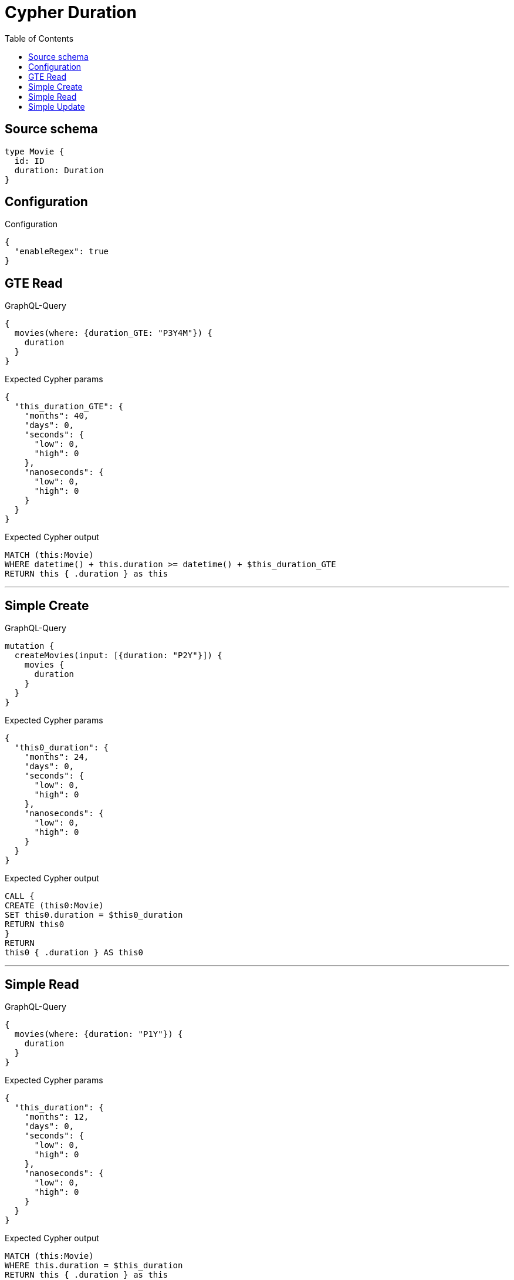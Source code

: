 :toc:

= Cypher Duration

== Source schema

[source,graphql,schema=true]
----
type Movie {
  id: ID
  duration: Duration
}
----

== Configuration

.Configuration
[source,json,schema-config=true]
----
{
  "enableRegex": true
}
----
== GTE Read

.GraphQL-Query
[source,graphql]
----
{
  movies(where: {duration_GTE: "P3Y4M"}) {
    duration
  }
}
----

.Expected Cypher params
[source,json]
----
{
  "this_duration_GTE": {
    "months": 40,
    "days": 0,
    "seconds": {
      "low": 0,
      "high": 0
    },
    "nanoseconds": {
      "low": 0,
      "high": 0
    }
  }
}
----

.Expected Cypher output
[source,cypher]
----
MATCH (this:Movie)
WHERE datetime() + this.duration >= datetime() + $this_duration_GTE
RETURN this { .duration } as this
----

'''

== Simple Create

.GraphQL-Query
[source,graphql]
----
mutation {
  createMovies(input: [{duration: "P2Y"}]) {
    movies {
      duration
    }
  }
}
----

.Expected Cypher params
[source,json]
----
{
  "this0_duration": {
    "months": 24,
    "days": 0,
    "seconds": {
      "low": 0,
      "high": 0
    },
    "nanoseconds": {
      "low": 0,
      "high": 0
    }
  }
}
----

.Expected Cypher output
[source,cypher]
----
CALL {
CREATE (this0:Movie)
SET this0.duration = $this0_duration
RETURN this0
}
RETURN 
this0 { .duration } AS this0
----

'''

== Simple Read

.GraphQL-Query
[source,graphql]
----
{
  movies(where: {duration: "P1Y"}) {
    duration
  }
}
----

.Expected Cypher params
[source,json]
----
{
  "this_duration": {
    "months": 12,
    "days": 0,
    "seconds": {
      "low": 0,
      "high": 0
    },
    "nanoseconds": {
      "low": 0,
      "high": 0
    }
  }
}
----

.Expected Cypher output
[source,cypher]
----
MATCH (this:Movie)
WHERE this.duration = $this_duration
RETURN this { .duration } as this
----

'''

== Simple Update

.GraphQL-Query
[source,graphql]
----
mutation {
  updateMovies(update: {duration: "P4D"}) {
    movies {
      id
      duration
    }
  }
}
----

.Expected Cypher params
[source,json]
----
{
  "this_update_duration": {
    "months": 0,
    "days": 4,
    "seconds": {
      "low": 0,
      "high": 0
    },
    "nanoseconds": {
      "low": 0,
      "high": 0
    }
  }
}
----

.Expected Cypher output
[source,cypher]
----
MATCH (this:Movie)

SET this.duration = $this_update_duration

RETURN this { .id, .duration } AS this
----

'''

